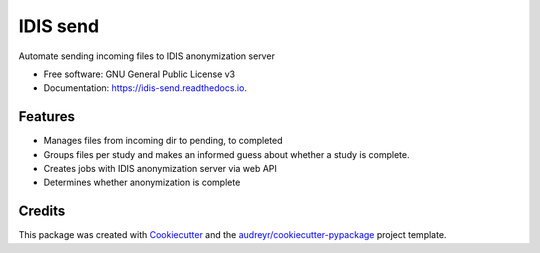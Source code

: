 =========
IDIS send
=========

.. image:: https://img.shields.io/travis/sjoerdk/idissend.svg
        :target: https://travis-ci.org/sjoerdk/idissend

.. image:: https://readthedocs.org/projects/idis-send/badge/?version=latest
        :target: https://idis-send.readthedocs.io/en/latest/?badge=latest
        :alt: Documentation Status

.. image:: https://pyup.io/repos/github/sjoerdk/idissend/shield.svg
     :target: https://pyup.io/repos/github/sjoerdk/idissend/
     :alt: Updates



Automate sending incoming files to IDIS anonymization server

* Free software: GNU General Public License v3
* Documentation: https://idis-send.readthedocs.io.


Features
--------

* Manages files from incoming dir to pending, to completed
* Groups files per study and makes an informed guess about whether a study is complete.
* Creates jobs with IDIS anonymization server via web API
* Determines whether anonymization is complete

Credits
-------

This package was created with Cookiecutter_ and the `audreyr/cookiecutter-pypackage`_ project template.

.. _Cookiecutter: https://github.com/audreyr/cookiecutter
.. _`audreyr/cookiecutter-pypackage`: https://github.com/audreyr/cookiecutter-pypackage
